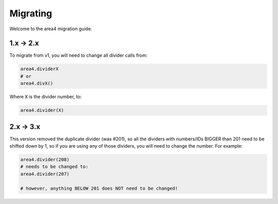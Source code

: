 Migrating
=========

Welcome to the area4 migration guide.

1.x -> 2.x
----------

To migrate from v1, you will need to change all divider calls from:

.. code-block:: python

    area4.dividerX
    # or
    area4.divX()

Where :code:`X` is the divider number, to:

.. code-block:: python

    area4.divider(X)

2.x -> 3.x
----------

This version removed the duplicate divider (was #201), so all the dividers with
numbers/IDs BIGGER than 201 need to be shifted down by 1, so if you are using any
of those dividers, you will need to change the number. For example:

.. code-block:: python

    area4.divider(208)
    # needs to be changed to:
    area4.divider(207)

    # however, anything BELOW 201 does NOT need to be changed!
